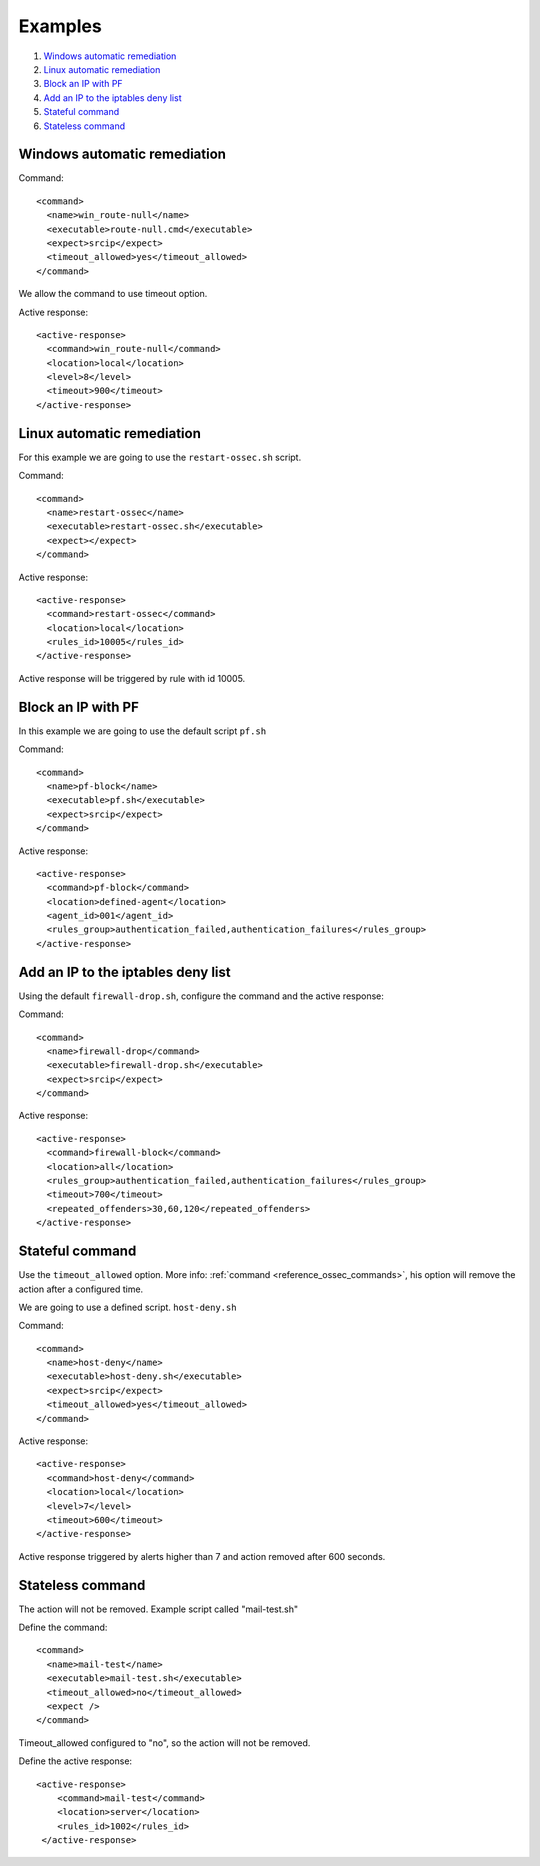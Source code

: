 .. _remediation-examples:

Examples
========

#. `Windows automatic remediation`_
#. `Linux automatic remediation`_
#. `Block an IP with PF`_
#. `Add an IP to the iptables deny list`_
#. `Stateful command`_
#. `Stateless command`_

Windows automatic remediation
-----------------------------

Command::

  <command>
    <name>win_route-null</name>
    <executable>route-null.cmd</executable>
    <expect>srcip</expect>
    <timeout_allowed>yes</timeout_allowed>
  </command>

We allow the command to use timeout option.

Active response::

  <active‐response>
    <command>win_route‐null</command>
    <location>local</location>
    <level>8</level>
    <timeout>900</timeout>
  </active‐response>

Linux automatic remediation
---------------------------

For this example we are going to use the ``restart-ossec.sh`` script.

Command::

  <command>
    <name>restart-ossec</name>
    <executable>restart-ossec.sh</executable>
    <expect></expect>
  </command>

Active response::

  <active-response>
    <command>restart-ossec</command>
    <location>local</location>
    <rules_id>10005</rules_id>
  </active-response>

Active response will be triggered by rule with id 10005.

Block an IP with PF
-------------------

In this example we are going to use the default script ``pf.sh``

Command::

  <command>
    <name>pf-block</name>
    <executable>pf.sh</executable>
    <expect>srcip</expect>
  </command>

Active response::

  <active-response>
    <command>pf-block</command>
    <location>defined-agent</location>
    <agent_id>001</agent_id>
    <rules_group>authentication_failed,authentication_failures</rules_group>
  </active-response>

Add an IP to the iptables deny list
-----------------------------------

Using the default ``firewall-drop.sh``, configure the command and the active response:

Command::

  <command>
    <name>firewall-drop</command>
    <executable>firewall-drop.sh</executable>
    <expect>srcip</expect>
  </command>

Active response::

  <active-response>
    <command>firewall-block</command>
    <location>all</location>
    <rules_group>authentication_failed,authentication_failures</rules_group>
    <timeout>700</timeout>
    <repeated_offenders>30,60,120</repeated_offenders>
  </active-response>

Stateful command
----------------

Use the ``timeout_allowed`` option. More info: :ref:`command <reference_ossec_commands>`, his option will remove the action after a configured time.

We are going to use a defined script. ``host-deny.sh``

Command::

  <command>
    <name>host-deny</name>
    <executable>host-deny.sh</executable>
    <expect>srcip</expect>
    <timeout_allowed>yes</timeout_allowed>
  </command>

Active response::

  <active-response>
    <command>host-deny</command>
    <location>local</location>
    <level>7</level>
    <timeout>600</timeout>
  </active-response>

Active response triggered by alerts higher than 7 and action removed after 600 seconds.

Stateless command
-----------------

The action will not be removed. Example script called "mail-test.sh"

Define the command::

  <command>
    <name>mail-test</name>
    <executable>mail-test.sh</executable>
    <timeout_allowed>no</timeout_allowed>
    <expect />
  </command>

Timeout_allowed configured to "no", so the action will not be removed.

Define the active response::

  <active-response>
      <command>mail-test</command>
      <location>server</location>
      <rules_id>1002</rules_id>
   </active-response>
